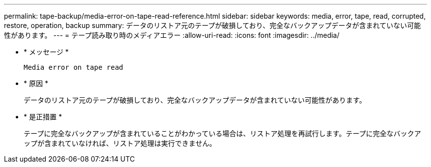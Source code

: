 ---
permalink: tape-backup/media-error-on-tape-read-reference.html 
sidebar: sidebar 
keywords: media, error, tape, read, corrupted, restore, operation, backup 
summary: データのリストア元のテープが破損しており、完全なバックアップデータが含まれていない可能性があります。 
---
= テープ読み取り時のメディアエラー
:allow-uri-read: 
:icons: font
:imagesdir: ../media/


[role="lead"]
* * メッセージ *
+
`Media error on tape read`

* * 原因 *
+
データのリストア元のテープが破損しており、完全なバックアップデータが含まれていない可能性があります。

* * 是正措置 *
+
テープに完全なバックアップが含まれていることがわかっている場合は、リストア処理を再試行します。テープに完全なバックアップが含まれていなければ、リストア処理は実行できません。


